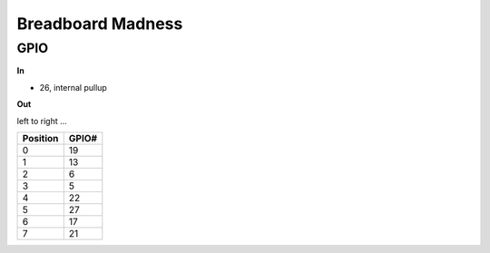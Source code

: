 Breadboard Madness
==================

GPIO
----

**In**

* 26, internal pullup

**Out**

left to right ...

.. list-table::
   :align: left
   :widths: auto
   :header-rows: 1

   * * Position
     * GPIO#
   * * 0
     * 19
   * * 1
     * 13
   * * 2
     * 6
   * * 3
     * 5
   * * 4
     * 22
   * * 5
     * 27
   * * 6
     * 17
   * * 7
     * 21
